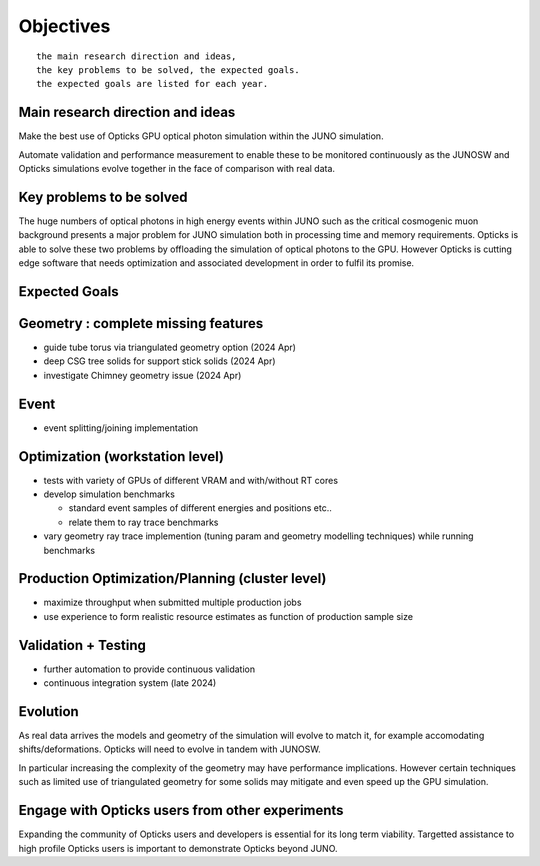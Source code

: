 Objectives
===========

::

    the main research direction and ideas, 
    the key problems to be solved, the expected goals. 
    the expected goals are listed for each year.


Main research direction and ideas
-----------------------------------

Make the best use of Opticks GPU optical photon
simulation within the JUNO simulation. 

Automate validation and performance measurement to enable 
these to be monitored continuously as the JUNOSW and Opticks 
simulations evolve together in the face of comparison with real data.

Key problems to be solved
----------------------------

The huge numbers of optical photons in high energy events
within JUNO such as the critical cosmogenic muon background 
presents a major problem for JUNO simulation both in 
processing time and memory requirements. Opticks is able to 
solve these two problems by offloading the simulation of 
optical photons to the GPU. However Opticks is cutting edge 
software that needs optimization and associated development
in order to fulfil its promise. 
  
Expected Goals
---------------





Geometry : complete missing features 
---------------------------------------

* guide tube torus via triangulated geometry option (2024 Apr)
* deep CSG tree solids for support stick solids (2024 Apr)
* investigate Chimney geometry issue (2024 Apr) 

Event 
-------

* event splitting/joining implementation

Optimization (workstation level)
-------------------------------------

* tests with variety of GPUs of different VRAM and with/without RT cores
* develop simulation benchmarks 

  * standard event samples of different energies and positions etc.. 
  * relate them to ray trace benchmarks

* vary geometry ray trace implemention (tuning param and geometry modelling techniques)
  while running benchmarks   

Production Optimization/Planning (cluster level) 
--------------------------------------------------

* maximize throughput when submitted multiple production jobs   

* use experience to form realistic resource estimates as function
  of production sample size


Validation + Testing
---------------------

* further automation to provide continuous validation 
* continuous integration system (late 2024)  

Evolution
----------

As real data arrives the models and geometry of the simulation 
will evolve to match it, for example accomodating shifts/deformations.
Opticks will need to evolve in tandem with JUNOSW. 

In particular increasing the complexity of the geometry may have 
performance implications. However certain techniques such as 
limited use of triangulated geometry for some solids may mitigate 
and even speed up the GPU simulation.  


Engage with Opticks users from other experiments
-------------------------------------------------

Expanding the community of Opticks users 
and developers is essential for its long term viability. 
Targetted assistance to high profile Opticks users 
is important to demonstrate Opticks beyond JUNO. 


